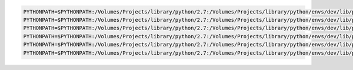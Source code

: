 
.. code-block:: bash

    PYTHONPATH=$PYTHONPATH:/Volumes/Projects/library/python/2.7:/Volumes/Projects/library/python/envs/dev/lib/python2.7/site-packages python -m cimmyt_octopus.run --port=8041 --nuc_port=8041 --debug=True
    PYTHONPATH=$PYTHONPATH:/Volumes/Projects/library/python/2.7:/Volumes/Projects/library/python/envs/dev/lib/python2.7/site-packages python -m cimmyt_octopus.run --port=8042 --nuc_port=8042 --debug=True
    PYTHONPATH=$PYTHONPATH:/Volumes/Projects/library/python/2.7:/Volumes/Projects/library/python/envs/dev/lib/python2.7/site-packages python -m cimmyt_octopus.run --port=8043 --nuc_port=8043 --debug=True
    PYTHONPATH=$PYTHONPATH:/Volumes/Projects/library/python/2.7:/Volumes/Projects/library/python/envs/dev/lib/python2.7/site-packages python -m cimmyt_octopus.run --port=8044 --nuc_port=8044 --debug=True
    PYTHONPATH=$PYTHONPATH:/Volumes/Projects/library/python/2.7:/Volumes/Projects/library/python/envs/dev/lib/python2.7/site-packages python -m cimmyt_octopus.run --port=8045 --nuc_port=8045 --debug=True
    PYTHONPATH=$PYTHONPATH:/Volumes/Projects/library/python/2.7:/Volumes/Projects/library/python/envs/dev/lib/python2.7/site-packages python -m cimmyt_octopus.run --port=8046 --nuc_port=8046 --debug=True